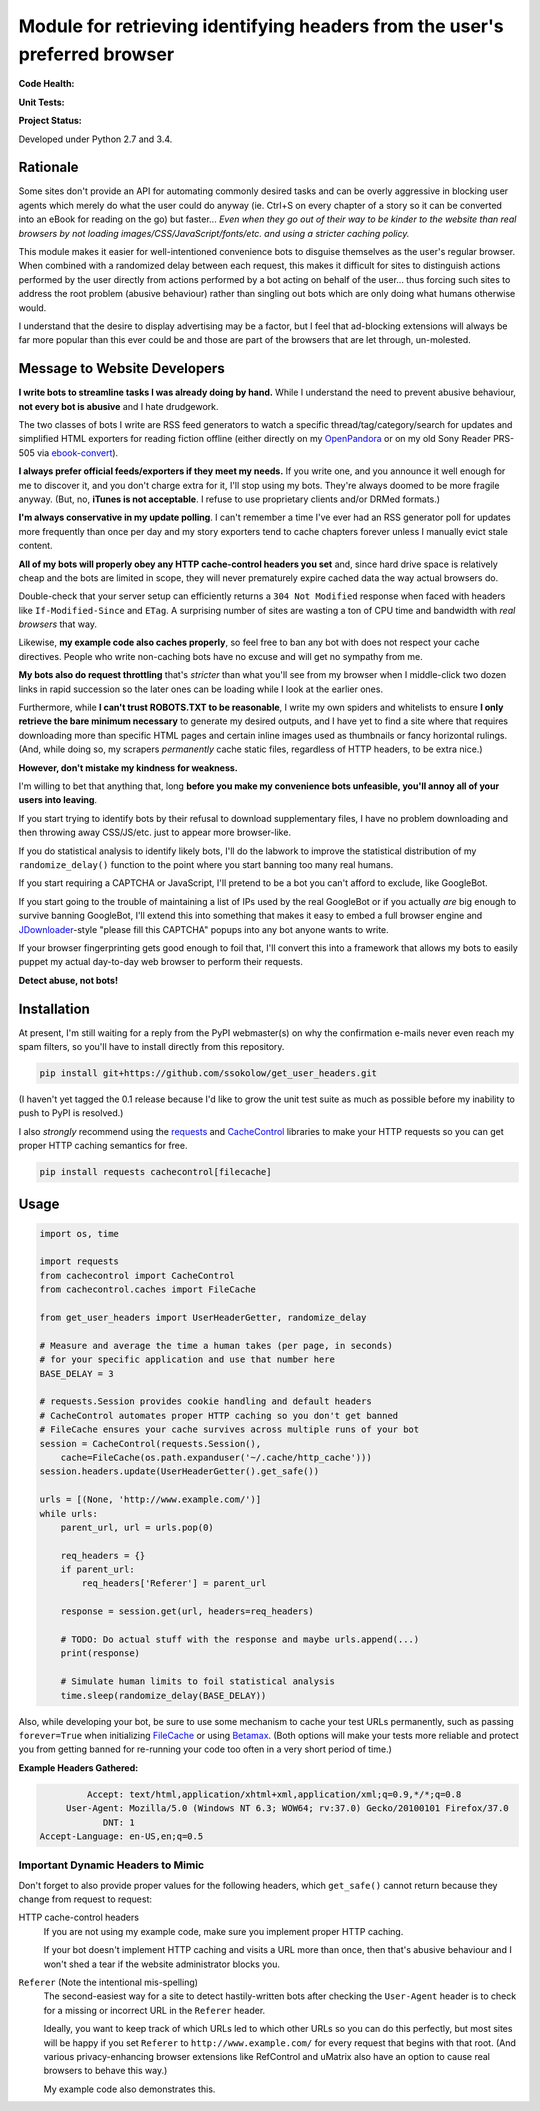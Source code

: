 Module for retrieving identifying headers from the user's preferred browser
===========================================================================

**Code Health:**

.. image:: https://landscape.io/github/ssokolow/get_user_headers/master/landscape.svg?style=flat
   :target: https://landscape.io/github/ssokolow/get_user_headers/master
   :alt: Code Health

.. image:: https://scrutinizer-ci.com/g/ssokolow/get_user_headers/badges/quality-score.png?b=master
   :target: https://scrutinizer-ci.com/g/ssokolow/get_user_headers/?branch=master
   :alt: Scrutinizer Code Quality

.. image:: https://codeclimate.com/github/ssokolow/get_user_headers/badges/gpa.svg
   :target: https://codeclimate.com/github/ssokolow/get_user_headers
   :alt: Code Climate

.. image:: https://api.codacy.com/project/badge/Grade/864ff2918f1e49f18ce656a3944ffbdf
   :target: https://www.codacy.com/app/from_github/get_user_headers?utm_source=github.com&amp;utm_medium=referral&amp;utm_content=ssokolow/get_user_headers&amp;utm_campaign=Badge_Grade
   :alt: Codacy

**Unit Tests:**

.. image:: https://travis-ci.org/ssokolow/get_user_headers.svg?branch=master
   :target: https://travis-ci.org/ssokolow/get_user_headers
   :alt: Unit Tests

.. image:: https://ci.appveyor.com/api/projects/status/1ds9dwd85vl94nsi?svg=true
   :target: https://ci.appveyor.com/project/ssokolow/get-user-headers
   :alt: Unit Tests (Windows)

.. image:: https://coveralls.io/repos/github/ssokolow/get_user_headers/badge.svg?branch=master
   :target: https://coveralls.io/github/ssokolow/get_user_headers?branch=master
   :alt: Coverage

**Project Status:**

.. image:: https://badge.waffle.io/ssokolow/get_user_headers.svg?label=ready&title=Ready%20Tasks
   :target: https://waffle.io/ssokolow/get_user_headers
   :alt: 'Tasks ready to be worked on'

Developed under Python 2.7 and 3.4.

Rationale
---------

Some sites don't provide an API for automating commonly desired tasks and can
be overly aggressive in blocking user agents which merely do what the user
could do anyway (ie. Ctrl+S on every chapter of a story so it can be converted
into an eBook for reading on the go) but faster... *Even when they go out of
their way to be kinder to the website than real browsers by not loading
images/CSS/JavaScript/fonts/etc. and using a stricter caching policy.*

This module makes it easier for well-intentioned convenience bots to disguise
themselves as the user's regular browser. When combined with a randomized
delay between each request, this makes it difficult for sites to distinguish
actions performed by the user directly from actions performed by a bot acting
on behalf of the user... thus forcing such sites to address the root problem
(abusive behaviour) rather than singling out bots which are only doing what
humans otherwise would.

I understand that the desire to display advertising may be a factor, but I feel
that ad-blocking extensions will always be far more popular than this ever
could be and those are part of the browsers that are let through, un-molested.

Message to Website Developers
-----------------------------

**I write bots to streamline tasks I was already doing by hand.** While I
understand the need to prevent abusive behaviour, **not every bot is abusive**
and I hate drudgework.

The two classes of bots I write are RSS feed generators to watch a specific
thread/tag/category/search for updates and simplified HTML exporters for
reading fiction offline (either directly on my OpenPandora_ or on my old Sony
Reader PRS-505 via ebook-convert_).

**I always prefer official feeds/exporters if they meet my needs.** If you
write one, and you announce it well enough for me to discover it, and you don't
charge extra for it, I'll stop using my bots. They're always doomed to be more
fragile anyway. (But, no, **iTunes is not acceptable**. I refuse to use
proprietary clients and/or DRMed formats.)

**I'm always conservative in my update polling**. I can't remember a time I've
ever had an RSS generator poll for updates more frequently than once per day
and my story exporters tend to cache chapters forever unless I manually evict
stale content.

**All of my bots will properly obey any HTTP cache-control headers you set**
and, since hard drive space is relatively cheap and the bots are limited in
scope, they will never prematurely expire cached data the way actual browsers
do.

Double-check that your server setup can efficiently returns a
``304 Not Modified`` response when faced with headers like
``If-Modified-Since`` and ``ETag``. A surprising number of sites are wasting a
ton of CPU time and bandwidth with *real browsers* that way.

Likewise, **my example code also caches properly**, so feel free to ban any
bot with does not respect your cache directives. People who write non-caching
bots have no excuse and will get no sympathy from me.

**My bots also do request throttling** that's *stricter* than what you'll see
from my browser when I middle-click two dozen links in rapid succession so the
later ones can be loading while I look at the earlier ones.

Furthermore, while **I can't trust ROBOTS.TXT to be reasonable**, I write
my own spiders and whitelists to ensure **I only retrieve the bare minimum
necessary** to generate my desired outputs, and I have yet to find a site where
that requires downloading more than specific HTML pages and certain inline
images used as thumbnails or fancy horizontal rulings. (And, while doing so, my
scrapers *permanently* cache static files, regardless of HTTP headers, to be
extra nice.)

**However, don't mistake my kindness for weakness.**

I'm willing to bet that anything that, long **before you make my convenience
bots unfeasible, you'll annoy all of your users into leaving**.

If you start trying to identify bots by their refusal to download supplementary
files, I have no problem downloading and then throwing away CSS/JS/etc.
just to appear more browser-like.

If you do statistical analysis to identify likely bots, I'll do the labwork to
improve the statistical distribution of my ``randomize_delay()`` function to
the point where you start banning too many real humans.

If you start requiring a CAPTCHA or JavaScript, I'll pretend to be a bot you
can't afford to exclude, like GoogleBot.

If you start going to the trouble of maintaining a list of IPs used by the real
GoogleBot or if you actually *are* big enough to survive banning GoogleBot,
I'll extend this into something that makes it easy to embed a full browser
engine and JDownloader_-style "please fill this CAPTCHA" popups into any bot
anyone wants to write.

If your browser fingerprinting gets good enough to foil that, I'll convert this
into a framework that allows my bots to easily puppet my actual day-to-day web
browser to perform their requests.

**Detect abuse, not bots!**

.. _ebook-convert: http://manual.calibre-ebook.com/generated/en/ebook-convert.html
.. _JDownloader: https://en.wikipedia.org/wiki/JDownloader
.. _OpenPandora: http://openpandora.org/
.. _PRS-505: https://en.wikipedia.org/wiki/PRS-505#2007_Model_.28Discontinued_late_2009.29

Installation
------------

At present, I'm still waiting for a reply from the PyPI webmaster(s) on why the
confirmation e-mails never even reach my spam filters, so you'll have to
install directly from this repository.

.. code:: bash

    pip install git+https://github.com/ssokolow/get_user_headers.git

(I haven't yet tagged the 0.1 release because I'd like to grow the unit test
suite as much as possible before my inability to push to PyPI is resolved.)

I also *strongly* recommend using the requests_ and CacheControl_ libraries to
make your HTTP requests so you can get proper HTTP caching semantics for free.

.. code:: bash

    pip install requests cachecontrol[filecache]

.. _Betamax: https://github.com/sigmavirus24/betamax
.. _CacheControl: https://cachecontrol.readthedocs.io/
.. _FileCache: https://cachecontrol.readthedocs.io/en/latest/storage.html#filecache
.. _requests: http://docs.python-requests.org/

Usage
-----

.. code:: python

    import os, time

    import requests
    from cachecontrol import CacheControl
    from cachecontrol.caches import FileCache

    from get_user_headers import UserHeaderGetter, randomize_delay

    # Measure and average the time a human takes (per page, in seconds)
    # for your specific application and use that number here
    BASE_DELAY = 3

    # requests.Session provides cookie handling and default headers
    # CacheControl automates proper HTTP caching so you don't get banned
    # FileCache ensures your cache survives across multiple runs of your bot
    session = CacheControl(requests.Session(),
        cache=FileCache(os.path.expanduser('~/.cache/http_cache')))
    session.headers.update(UserHeaderGetter().get_safe())

    urls = [(None, 'http://www.example.com/')]
    while urls:
        parent_url, url = urls.pop(0)

        req_headers = {}
        if parent_url:
            req_headers['Referer'] = parent_url

        response = session.get(url, headers=req_headers)

        # TODO: Do actual stuff with the response and maybe urls.append(...)
        print(response)

        # Simulate human limits to foil statistical analysis
        time.sleep(randomize_delay(BASE_DELAY))

Also, while developing your bot, be sure to use some mechanism to cache your
test URLs permanently, such as passing ``forever=True`` when initializing
FileCache_ or using Betamax_. (Both options will make your tests more reliable
and protect you from getting banned for re-running your code too often in a
very short period of time.)

**Example Headers Gathered:**

.. code::

            Accept: text/html,application/xhtml+xml,application/xml;q=0.9,*/*;q=0.8
        User-Agent: Mozilla/5.0 (Windows NT 6.3; WOW64; rv:37.0) Gecko/20100101 Firefox/37.0
               DNT: 1
   Accept-Language: en-US,en;q=0.5

Important Dynamic Headers to Mimic
~~~~~~~~~~~~~~~~~~~~~~~~~~~~~~~~~~

Don't forget to also provide proper values for the following headers, which
``get_safe()`` cannot return because they change from request to request:

HTTP cache-control headers
    If you are not using my example code, make sure you implement proper HTTP
    caching.

    If your bot doesn't implement HTTP caching and visits a URL more than once,
    then that's abusive behaviour and I won't shed a tear if the website
    administrator blocks you.

``Referer`` (Note the intentional mis-spelling)
   The second-easiest way for a site to detect hastily-written bots after
   checking the ``User-Agent`` header is to check for a missing or incorrect
   URL in the ``Referer`` header.

   Ideally, you want to keep track of which URLs led to which other URLs so you
   can do this perfectly, but most sites will be happy if you set ``Referer``
   to ``http://www.example.com/`` for every request that begins with that root.
   (And various privacy-enhancing browser extensions like RefControl and
   uMatrix also have an option to cause real browsers to behave this way.)

   My example code also demonstrates this.
